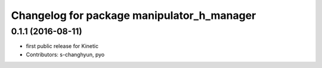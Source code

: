 ^^^^^^^^^^^^^^^^^^^^^^^^^^^^^^^^^^^^^^^^^^^
Changelog for package manipulator_h_manager
^^^^^^^^^^^^^^^^^^^^^^^^^^^^^^^^^^^^^^^^^^^

0.1.1 (2016-08-11)
-------------------
* first public release for Kinetic
* Contributors: s-changhyun, pyo
